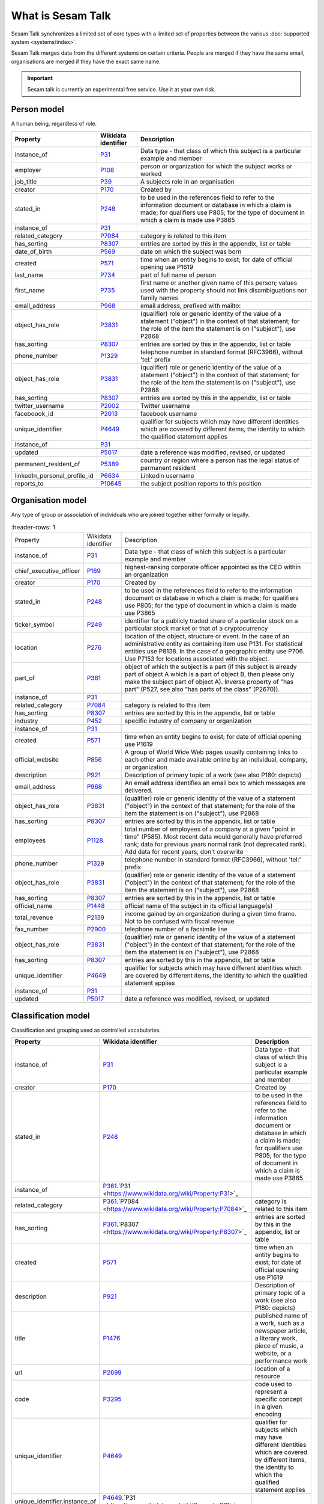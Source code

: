 .. _what_is_sesam_talk:

==================
What is Sesam Talk
==================

Sesam Talk synchronizes a limited set of core types with a limited set of properties between the various :doc:`supported system <systems/index>`.

Sesam Talk merges data from the different systems on certain criteria. People are merged if they have the same email, organisations are merged if they have the exact same name.

.. Important::
  Sesam talk is currently an experimental free service. Use it at your own risk.

.. image:: images/dashboard-sesam-talk.jpg
  :width: 100%
  :alt: Alternative text

Person model
------------
A human being, regardless of role.

.. list-table::
   :header-rows: 1

   * - Property
     - Wikidata identifier
     - Description

   * - instance_of
     - `P31 <https://www.wikidata.org/wiki/Property:P31>`_
     - Data type - that class of which this subject is a particular example and member

   * - employer
     - `P108 <https://www.wikidata.org/wiki/Property:P108>`_
     - person or organization for which the subject works or worked

   * - job_title
     - `P39 <https://www.wikidata.org/wiki/Property:P39>`_
     - A subjects role in an organisation

   * - creator
     - `P170 <https://www.wikidata.org/wiki/Property:P170>`_
     - Created by

   * - stated_in
     - `P248 <https://www.wikidata.org/wiki/Property:P248>`_
     - to be used in the references field to refer to the information document or database in which a claim is made; for qualifiers use P805; for the type of document in which a claim is made use P3865

   * - instance_of
     - `P31 <https://www.wikidata.org/wiki/Property:P31>`_
     - 

   * - related_category
     - `P7084 <https://www.wikidata.org/wiki/Property:P7084>`_
     - category is related to this item

   * - has_sorting
     - `P8307 <https://www.wikidata.org/wiki/Property:P8307>`_
     - entries are sorted by this in the appendix, list or table

   * - date_of_birth
     - `P569 <https://www.wikidata.org/wiki/Property:P569>`_
     - date on which the subject was born

   * - created
     - `P571 <https://www.wikidata.org/wiki/Property:P571>`_
     - time when an entity begins to exist; for date of official opening use P1619

   * - last_name
     - `P734 <https://www.wikidata.org/wiki/Property:P734>`_
     - part of full name of person

   * - first_name
     - `P735 <https://www.wikidata.org/wiki/Property:P735>`_
     - first name or another given name of this person; values used with the property should not link disambiguations nor family names

   * - email_address
     - `P968 <https://www.wikidata.org/wiki/Property:P968>`_
     - email address, prefixed with mailto:

   * - object_has_role
     - `P3831 <https://www.wikidata.org/wiki/Property:P3831>`_
     - (qualifier) role or generic identity of the value of a statement (\"object\") in the context of that statement; for the role of the item the statement is on (\"subject\"), use P2868

   * - has_sorting
     - `P8307 <https://www.wikidata.org/wiki/Property:P8307>`_
     - entries are sorted by this in the appendix, list or table

   * - phone_number
     - `P1329 <https://www.wikidata.org/wiki/Property:P1329>`_
     - telephone number in standard format (RFC3966), without 'tel:' prefix

   * - object_has_role
     - `P3831 <https://www.wikidata.org/wiki/Property:P3831>`_
     - (qualifier) role or generic identity of the value of a statement (\"object\") in the context of that statement; for the role of the item the statement is on (\"subject\"), use P2868

   * - has_sorting
     - `P8307 <https://www.wikidata.org/wiki/Property:P8307>`_
     - entries are sorted by this in the appendix, list or table

   * - twitter_username
     - `P2002 <https://www.wikidata.org/wiki/Property:P2002>`_
     - Twitter username

   * - faceboook_id
     - `P2013 <https://www.wikidata.org/wiki/Property:P2013>`_
     - facebook username

   * - unique_identifier
     - `P4649 <https://www.wikidata.org/wiki/Property:P4649>`_
     - qualifier for subjects which may have different identities which are covered by different items, the identity to which the qualified statement applies

   * - instance_of
     - `P31 <https://www.wikidata.org/wiki/Property:P31>`_
     - 

   * - updated
     - `P5017 <https://www.wikidata.org/wiki/Property:P5017>`_
     - date a reference was modified, revised, or updated

   * - permanent_resident_of
     - `P5389 <https://www.wikidata.org/wiki/Property:P5389>`_
     - country or region where a person has the legal status of permanent resident

   * - linkedIn_personal_profile_id
     - `P6634 <https://www.wikidata.org/wiki/Property:P6634>`_
     - Linkedin username

   * - reports_to
     - `P10645 <https://www.wikidata.org/wiki/Property:P10645>`_
     - the subject position reports to this position

Organisation model
------------------
Any type of group or association of individuals who are joined together either formally or legally.

.. list-table::
     :header-rows: 1

   * - Property
     - Wikidata identifier
     - Description

   * - instance_of
     - `P31 <https://www.wikidata.org/wiki/Property:P31>`_
     - Data type - that class of which this subject is a particular example and member

   * - chief_executive_officer
     - `P169 <https://www.wikidata.org/wiki/Property:P169>`_
     - highest-ranking corporate officer appointed as the CEO within an organization

   * - creator
     - `P170 <https://www.wikidata.org/wiki/Property:P170>`_
     - Created by

   * - stated_in
     - `P248 <https://www.wikidata.org/wiki/Property:P248>`_
     - to be used in the references field to refer to the information document or database in which a claim is made; for qualifiers use P805; for the type of document in which a claim is made use P3865

   * - ticker_symbol
     - `P249 <https://www.wikidata.org/wiki/Property:P249>`_
     - identifier for a publicly traded share of a particular stock on a particular stock market or that of a cryptocurrency

   * - location
     - `P276 <https://www.wikidata.org/wiki/Property:P276>`_
     - location of the object, structure or event. In the case of an administrative entity as containing item use P131. For statistical entities use P8138. In the case of a geographic entity use P706. Use P7153 for locations associated with the object.

   * - part_of
     - `P361 <https://www.wikidata.org/wiki/Property:P361>`_
     - object of which the subject is a part (if this subject is already part of object A which is a part of object B, then please only make the subject part of object A). Inverse property of \"has part\" (P527, see also \"has parts of the class\" (P2670)).

   * - instance_of
     - `P31 <https://www.wikidata.org/wiki/Property:P31>`_
     - 

   * - related_category
     - `P7084 <https://www.wikidata.org/wiki/Property:P7084>`_
     - category is related to this item

   * - has_sorting
     - `P8307 <https://www.wikidata.org/wiki/Property:P8307>`_
     - entries are sorted by this in the appendix, list or table

   * - industry
     - `P452 <https://www.wikidata.org/wiki/Property:P452>`_
     - specific industry of company or organization

   * - instance_of
     - `P31 <https://www.wikidata.org/wiki/Property:P31>`_
     - 

   * - created
     - `P571 <https://www.wikidata.org/wiki/Property:P571>`_
     - time when an entity begins to exist; for date of official opening use P1619

   * - official_website
     - `P856 <https://www.wikidata.org/wiki/Property:P856>`_
     -  A group of World Wide Web pages usually containing links to each other and made available online by an individual, company, or organization

   * - description
     - `P921 <https://www.wikidata.org/wiki/Property:P921>`_
     - Description of primary topic of a work (see also P180: depicts)

   * - email_address
     - `P968 <https://www.wikidata.org/wiki/Property:P968>`_
     - An email address identifies an email box to which messages are delivered. 

   * - object_has_role
     - `P3831 <https://www.wikidata.org/wiki/Property:P3831>`_
     - (qualifier) role or generic identity of the value of a statement (\"object\") in the context of that statement; for the role of the item the statement is on (\"subject\"), use P2868

   * - has_sorting
     - `P8307 <https://www.wikidata.org/wiki/Property:P8307>`_
     - entries are sorted by this in the appendix, list or table

   * - employees
     - `P1128 <https://www.wikidata.org/wiki/Property:P1128>`_
     - total number of employees of a company at a given \"point in time\" (P585). Most recent data would generally have preferred rank; data for previous years normal rank (not deprecated rank). Add data for recent years, don't overwrite

   * - phone_number
     - `P1329 <https://www.wikidata.org/wiki/Property:P1329>`_
     - telephone number in standard format (RFC3966), without 'tel:' prefix

   * - object_has_role
     - `P3831 <https://www.wikidata.org/wiki/Property:P3831>`_
     - (qualifier) role or generic identity of the value of a statement (\"object\") in the context of that statement; for the role of the item the statement is on (\"subject\"), use P2868

   * - has_sorting
     - `P8307 <https://www.wikidata.org/wiki/Property:P8307>`_
     - entries are sorted by this in the appendix, list or table

   * - official_name
     - `P1448 <https://www.wikidata.org/wiki/Property:P1448>`_
     - official name of the subject in its official language(s)

   * - total_revenue
     - `P2139 <https://www.wikidata.org/wiki/Property:P2139>`_
     - income gained by an organization during a given time frame. Not to be confused with fiscal revenue

   * - fax_number
     - `P2900 <https://www.wikidata.org/wiki/Property:P2900>`_
     - telephone number of a facsimile line

   * - object_has_role
     - `P3831 <https://www.wikidata.org/wiki/Property:P3831>`_
     - (qualifier) role or generic identity of the value of a statement (\"object\") in the context of that statement; for the role of the item the statement is on (\"subject\"), use P2868

   * - has_sorting
     - `P8307 <https://www.wikidata.org/wiki/Property:P8307>`_
     - entries are sorted by this in the appendix, list or table

   * - unique_identifier
     - `P4649 <https://www.wikidata.org/wiki/Property:P4649>`_
     - qualifier for subjects which may have different identities which are covered by different items, the identity to which the qualified statement applies

   * - instance_of
     - `P31 <https://www.wikidata.org/wiki/Property:P31>`_
     - 

   * - updated
     - `P5017 <https://www.wikidata.org/wiki/Property:P5017>`_
     - date a reference was modified, revised, or updated

Classification model
--------------------
Classification and grouping used as controlled vocabularies.

.. list-table::
   :header-rows: 1

   * - Property
     - Wikidata identifier
     - Description

   * - instance_of
     - `P31 <https://www.wikidata.org/wiki/Property:P31>`_
     - Data type - that class of which this subject is a particular example and member

   * - creator
     - `P170 <https://www.wikidata.org/wiki/Property:P170>`_
     - Created by

   * - stated_in
     - `P248 <https://www.wikidata.org/wiki/Property:P248>`_
     - to be used in the references field to refer to the information document or database in which a claim is made; for qualifiers use P805; for the type of document in which a claim is made use P3865

   * - instance_of
     - `P361 <https://www.wikidata.org/wiki/Property:P361>`_.`P31 <https://www.wikidata.org/wiki/Property:P31>`_
     - 

   * - related_category
     - `P361 <https://www.wikidata.org/wiki/Property:P361>`_.`P7084 <https://www.wikidata.org/wiki/Property:P7084>`_
     - category is related to this item

   * - has_sorting
     - `P361 <https://www.wikidata.org/wiki/Property:P361>`_.`P8307 <https://www.wikidata.org/wiki/Property:P8307>`_
     - entries are sorted by this in the appendix, list or table

   * - created
     - `P571 <https://www.wikidata.org/wiki/Property:P571>`_
     - time when an entity begins to exist; for date of official opening use P1619

   * - description
     - `P921 <https://www.wikidata.org/wiki/Property:P921>`_
     - Description of primary topic of a work (see also P180: depicts)

   * - title
     - `P1476 <https://www.wikidata.org/wiki/Property:P1476>`_
     - published name of a work, such as a newspaper article, a literary work, piece of music, a website, or a performance work

   * - url
     - `P2699 <https://www.wikidata.org/wiki/Property:P2699>`_
     - location of a resource

   * - code
     - `P3295 <https://www.wikidata.org/wiki/Property:P3295>`_
     - code used to represent a specific concept in a given encoding

   * - unique_identifier
     - `P4649 <https://www.wikidata.org/wiki/Property:P4649>`_
     - qualifier for subjects which may have different identities which are covered by different items, the identity to which the qualified statement applies

   * - unique_identifier.instance_of
     - `P4649 <https://www.wikidata.org/wiki/Property:P4649>`_.`P31 <https://www.wikidata.org/wiki/Property:P31>`_
     - 

   * - updated
     - `P5017 <https://www.wikidata.org/wiki/Property:P5017>`_
     - date a reference was modified, revised, or updated

   * - has_sorting
     - `P8307 <https://www.wikidata.org/wiki/Property:P8307>`_
     - entries are sorted by this in the appendix, list or table

Systems
-------
Sesam Talk can read and write data for several common cloud services.


.. list-table::
   :header-rows: 1

   * - System
     - Type of system
     - Organisation
     - Person

   * - :ref:`wave`
     - Accounting
     - Yes
     - Yes (primary contact from companies)

   * - :ref:`hubspot`
     - CRM
     - Yes
     - Yes

   * - :ref:`freshteam`
     - CRM
     - Yes
     - Yes

Enhancement systems
-------------------
Sesam Talk has support for systems that enhances your data.

.. list-table::
   :header-rows: 1

   * - System
     - Organisation
     - Person

   * - :ref:`opensesam`
     - Yes
     - N/A

Analytic systems
----------------
Sesam Talk can write and keep all your data up-to-date in your analytic solution.

.. list-table::
   :header-rows: 1

   * - System
     - Organisation
     - Person

   * - :ref:`bigquery`
     - Yes
     - Yes
